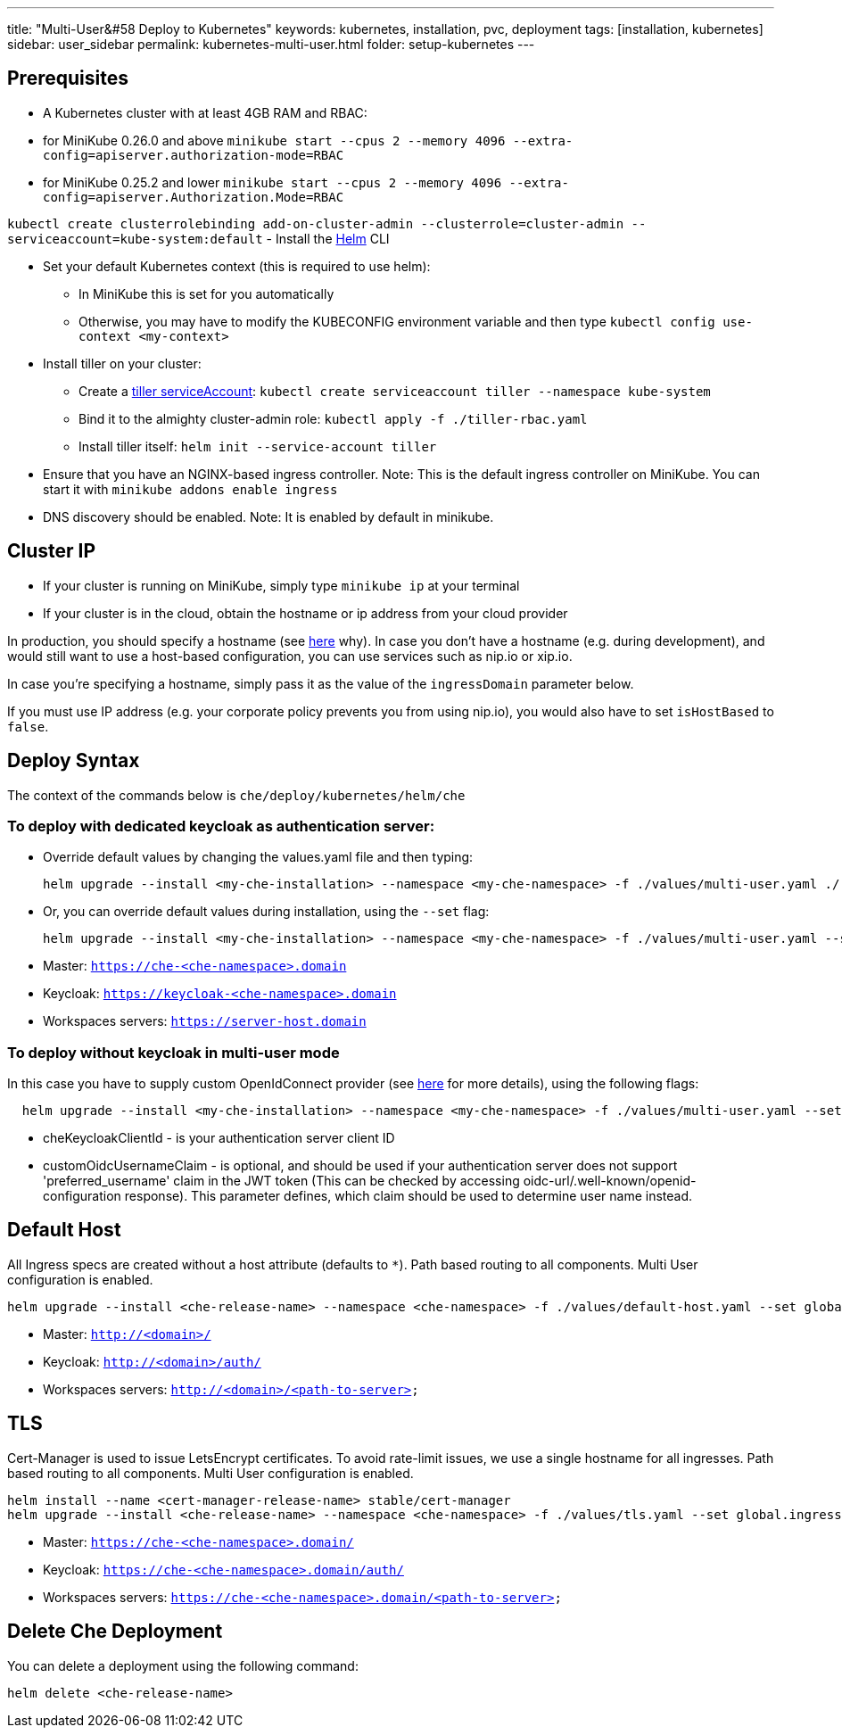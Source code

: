---
title: "Multi-User&#58 Deploy to Kubernetes"
keywords: kubernetes, installation, pvc, deployment
tags: [installation, kubernetes]
sidebar: user_sidebar
permalink: kubernetes-multi-user.html
folder: setup-kubernetes
---

[id="prerequisites"]
== Prerequisites

* A Kubernetes cluster with at least 4GB RAM and RBAC:
* for MiniKube 0.26.0 and above `minikube start --cpus 2 --memory 4096 --extra-config=apiserver.authorization-mode=RBAC`
* for MiniKube 0.25.2 and lower `minikube start --cpus 2 --memory 4096 --extra-config=apiserver.Authorization.Mode=RBAC`

`kubectl create clusterrolebinding add-on-cluster-admin --clusterrole=cluster-admin --serviceaccount=kube-system:default` - Install the https://github.com/kubernetes/helm/blob/master/docs/install.md[Helm] CLI

* Set your default Kubernetes context (this is required to use helm):
** In MiniKube this is set for you automatically
** Otherwise, you may have to modify the KUBECONFIG environment variable and then type `kubectl config use-context <my-context>`
* Install tiller on your cluster:
** Create a https://github.com/kubernetes/helm/blob/master/docs/rbac.md[tiller serviceAccount]: `kubectl create serviceaccount tiller --namespace kube-system`
** Bind it to the almighty cluster-admin role: `kubectl apply -f ./tiller-rbac.yaml`
** Install tiller itself: `helm init --service-account tiller`
* Ensure that you have an NGINX-based ingress controller. Note: This is the default ingress controller on MiniKube. You can start it with `minikube addons enable ingress`
* DNS discovery should be enabled. Note: It is enabled by default in minikube.

[id="cluster-ip"]
== Cluster IP

* If your cluster is running on MiniKube, simply type `minikube ip` at your terminal
* If your cluster is in the cloud, obtain the hostname or ip address from your cloud provider

In production, you should specify a hostname (see https://github.com/eclipse/che/issues/8694[here] why). In case you don’t have a hostname (e.g. during development), and would still want to use a host-based configuration, you can use services such as nip.io or xip.io.

In case you’re specifying a hostname, simply pass it as the value of the `ingressDomain` parameter below.

If you must use IP address (e.g. your corporate policy prevents you from using nip.io), you would also have to set `isHostBased` to `false`.

[id="deploy-syntax"]
== Deploy Syntax

The context of the commands below is `che/deploy/kubernetes/helm/che`

[id="to-deploy-with-dedicated-keycloak-as-authentication-server"]
=== To deploy with dedicated keycloak as authentication server:

* Override default values by changing the values.yaml file and then typing:
+
----
helm upgrade --install <my-che-installation> --namespace <my-che-namespace> -f ./values/multi-user.yaml ./
----
* Or, you can override default values during installation, using the `--set` flag:
+
----
helm upgrade --install <my-che-installation> --namespace <my-che-namespace> -f ./values/multi-user.yaml --set global.ingressDomain=<my-hostname> --set cheImage=<my-image> ./
----
* Master: `https://che-<che-namespace>.domain`
* Keycloak: `https://keycloak-<che-namespace>.domain`
* Workspaces servers: `https://server-host.domain`

[id="to-deploy-without-keycloak-in-multi-user-mode"]
=== To deploy without keycloak in multi-user mode

In this case you have to supply custom OpenIdConnect provider (see https://github.com/eclipse/che-docs/blob/b2310017b1a75901cbec3b9c665d7ffa1cb23177/src/main/pages/setup-openshift/openshift-config.md[here] for more details), using the following flags:

----
  helm upgrade --install <my-che-installation> --namespace <my-che-namespace> -f ./values/multi-user.yaml --set global.ingressDomain=<my-hostname>,cheImage=<my-image>,global.cheDedicatedKeycloak=false,customOidcProvider=<oidc-url>,cheKeycloakClientId=<oidc_clientId>,customOidcUsernameClaim=<user_name_claim> ./
----

* cheKeycloakClientId - is your authentication server client ID
* customOidcUsernameClaim - is optional, and should be used if your authentication server does not support 'preferred_username' claim in the JWT token (This can be checked by accessing oidc-url/.well-known/openid-configuration response). This parameter defines, which claim should be used to determine user name instead.

[id="default-host"]
== Default Host

All Ingress specs are created without a host attribute (defaults to `*`). Path based routing to all components. Multi User configuration is enabled.

----
helm upgrade --install <che-release-name> --namespace <che-namespace> -f ./values/default-host.yaml --set global.ingressDomain=<domain> ./
----

* Master: `http://<domain>/`
* Keycloak: `http://<domain>/auth/`
* Workspaces servers: `http://<domain>/<path-to-server>`

[id="tls"]
== TLS

Cert-Manager is used to issue LetsEncrypt certificates. To avoid rate-limit issues, we use a single hostname for all ingresses. Path based routing to all components. Multi User configuration is enabled.

----
helm install --name <cert-manager-release-name> stable/cert-manager
helm upgrade --install <che-release-name> --namespace <che-namespace> -f ./values/tls.yaml --set global.ingressDomain=<domain> ./
----

* Master: `https://che-<che-namespace>.domain/`
* Keycloak: `https://che-<che-namespace>.domain/auth/`
* Workspaces servers: `https://che-<che-namespace>.domain/<path-to-server>`

[id="delete-che-deployment"]
== Delete Che Deployment

You can delete a deployment using the following command:

----
helm delete <che-release-name>
----
